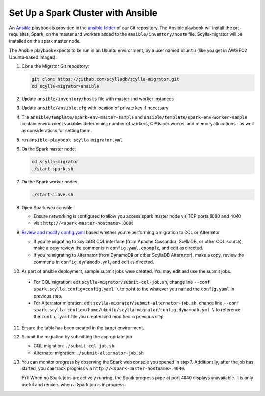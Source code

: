 ===================================
Set Up a Spark Cluster with Ansible
===================================

An `Ansible <https://www.ansible.com/>`_ playbook is provided in the `ansible folder <https://github.com/scylladb/scylla-migrator/tree/master/ansible>`_ of our Git repository. The Ansible playbook will install the pre-requisites, Spark, on the master and workers added to the ``ansible/inventory/hosts`` file.  Scylla-migrator will be installed on the spark master node.

The Ansible playbook expects to be run in an Ubuntu environment, by a user named ``ubuntu`` (like you get in AWS EC2 Ubuntu-based images).

1. Clone the Migrator Git repository:

   .. code-block:: bash

     git clone https://github.com/scylladb/scylla-migrator.git
     cd scylla-migrator/ansible

2. Update ``ansible/inventory/hosts`` file with master and worker instances
3. Update ``ansible/ansible.cfg`` with location of private key if necessary
4. The ``ansible/template/spark-env-master-sample`` and ``ansible/template/spark-env-worker-sample`` contain environment variables determining number of workers, CPUs per worker, and memory allocations - as well as considerations for setting them.
5. run ``ansible-playbook scylla-migrator.yml``
6. On the Spark master node:

   .. code-block:: bash

     cd scylla-migrator
     ./start-spark.sh

7. On the Spark worker nodes:

   .. code-block:: bash

     ./start-slave.sh

8. Open Spark web console

   - Ensure networking is configured to allow you access spark master node via TCP ports 8080 and 4040
   - visit ``http://<spark-master-hostname>:8080``

9. `Review and modify config.yaml <./#configure-the-migration>`_ based whether you're performing a migration to CQL or Alternator

   - If you're migrating to ScyllaDB CQL interface (from Apache Cassandra, ScyllaDB, or other CQL source), make a copy review the comments in ``config.yaml.example``, and edit as directed.
   - If you're migrating to Alternator (from DynamoDB or other ScyllaDB Alternator), make a copy, review the comments in ``config.dynamodb.yml``, and edit as directed.

10. As part of ansible deployment, sample submit jobs were created.  You may edit and use the submit jobs.

   - For CQL migration: edit ``scylla-migrator/submit-cql-job.sh``, change line ``--conf spark.scylla.config=config.yaml \`` to point to the whatever you named the ``config.yaml`` in previous step.
   - For Alternator migration: edit ``scylla-migrator/submit-alternator-job.sh``, change line ``--conf spark.scylla.config=/home/ubuntu/scylla-migrator/config.dynamodb.yml \`` to reference the ``config.yaml`` file you created and modified in previous step.

11. Ensure the table has been created in the target environment.
12. Submit the migration by submitting the appropriate job

    - CQL migration: ``./submit-cql-job.sh``
    - Alternator migration: ``./submit-alternator-job.sh``

13. You can monitor progress by observing the Spark web console you opened in step 7. Additionally, after the job has started, you can track progress via ``http://<spark-master-hostname>:4040``.

    FYI: When no Spark jobs are actively running, the Spark progress page at port 4040 displays unavailable. It is only useful and renders when a Spark job is in progress.
